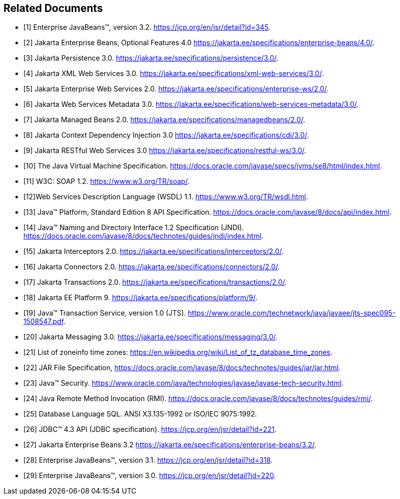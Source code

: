 [[a9849]]
[bibliography]
== Related Documents

- [[[a9891, 1]]] Enterprise JavaBeans(TM), version 3.2. 
https://jcp.org/en/jsr/detail?id=345.

- [[[a9890, 2]]] Jakarta Enterprise Beans, Optional Features 4.0
https://jakarta.ee/specifications/enterprise-beans/4.0/.

- [[[a9851, 3]]] Jakarta Persistence 3.0. 
https://jakarta.ee/specifications/persistence/3.0/.

- [[[a9881, 4]]] Jakarta XML Web Services 3.0. 
https://jakarta.ee/specifications/xml-web-services/3.0/.

- [[[a9879, 5]]] Jakarta Enterprise Web Services 2.0.
https://jakarta.ee/specifications/enterprise-ws/2.0/.

- [[[a9878, 6]]] Jakarta Web Services Metadata 3.0. 
https://jakarta.ee/specifications/web-services-metadata/3.0/.

- [[[a9886, 7]]] Jakarta Managed Beans 2.0. 
https://jakarta.ee/specifications/managedbeans/2.0/.

- [[[a9888, 8]]] Jakarta Context Dependency Injection 3.0 
https://jakarta.ee/specifications/cdi/3.0/.

- [[[a9889, 9]]] Jakarta RESTful Web Services 3.0
https://jakarta.ee/specifications/restful-ws/3.0/.

- [[[a9876, 10]]] The Java Virtual Machine Specification.
https://docs.oracle.com/javase/specs/jvms/se8/html/index.html.

- [[[a9875, 11]]] W3C: SOAP 1.2.
https://www.w3.org/TR/soap/.

- [[[a9874, 12]]]Web Services Description Language (WSDL) 1.1. 
https://www.w3.org/TR/wsdl.html.

- [[[a9883, 13]]] Java(TM) Platform, Standard Edition 8 API Specification.
https://docs.oracle.com/javase/8/docs/api/index.html.

- [[[a9854, 14]]] Java(TM) Naming and Directory Interface 1.2 Specification (JNDI).
https://docs.oracle.com/javase/8/docs/technotes/guides/jndi/index.html.

- [[[a9887, 15]]] Jakarta Interceptors 2.0. 
https://jakarta.ee/specifications/interceptors/2.0/.

- [[[a9863, 16]]] Jakarta Connectors 2.0. 
https://jakarta.ee/specifications/connectors/2.0/.

- [[[a9857, 17]]] Jakarta Transactions 2.0. 
https://jakarta.ee/specifications/transactions/2.0/.

- [[[a9861, 18]]] Jakarta EE Platform 9. 
https://jakarta.ee/specifications/platform/9/.

- [[[a9858, 19]]] Java(TM) Transaction Service, version 1.0 (JTS).
https://www.oracle.com/technetwork/java/javaee/jts-spec095-1508547.pdf.

- [[[a9862, 20]]] Jakarta Messaging 3.0. 
https://jakarta.ee/specifications/messaging/3.0/.

- [[[a9885, 21]]] List of zoneinfo time zones: 
https://en.wikipedia.org/wiki/List_of_tz_database_time_zones.

- [[[a9882, 22]]] JAR File Specification,
https://docs.oracle.com/javase/8/docs/technotes/guides/jar/jar.html.

- [[[a9856, 23]]] Java(TM) Security.
https://www.oracle.com/java/technologies/javase/javase-tech-security.html.

- [[[a9855, 24]]] Java Remote Method Invocation (RMI).
https://docs.oracle.com/javase/8/docs/technotes/guides/rmi/.

- [[[a9872, 25]]] Database Language SQL.
ANSI X3.135-1992 or ISO/IEC 9075:1992.

- [[[a9877, 26]]] JDBC(TM) 4.3 API (JDBC specification).
https://jcp.org/en/jsr/detail?id=221.

- [[[a9895, 27]]] Jakarta Enterprise Beans 3.2
https://jakarta.ee/specifications/enterprise-beans/3.2/.

- [[[a9893, 28]]] Enterprise JavaBeans(TM), version 3.1.
https://jcp.org/en/jsr/detail?id=318.

- [[[a9894, 29]]] Enterprise JavaBeans(TM), version 3.0.
https://jcp.org/en/jsr/detail?id=220.

